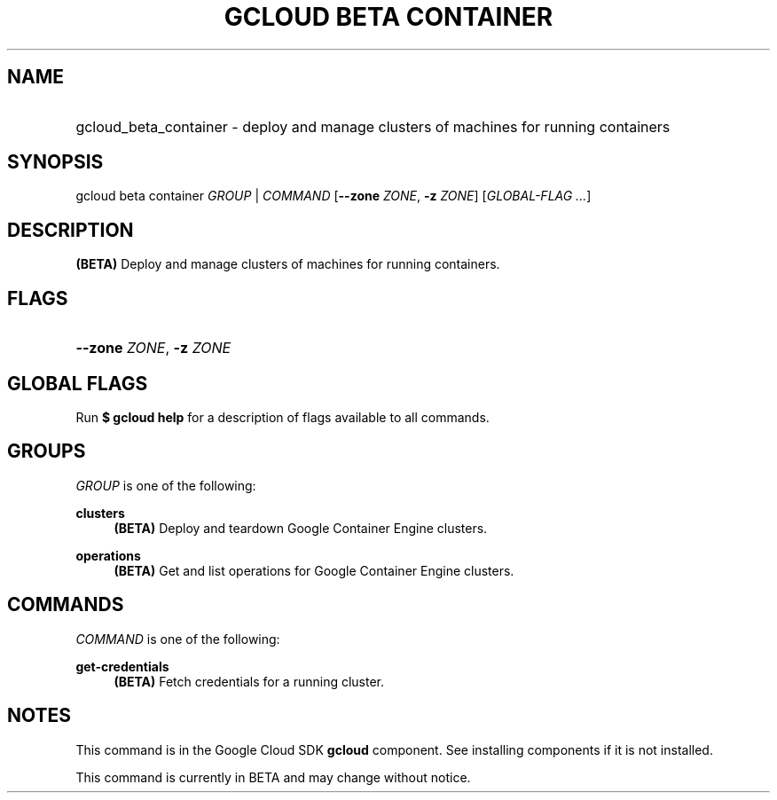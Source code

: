 .TH "GCLOUD BETA CONTAINER" "1" "" "" ""
.ie \n(.g .ds Aq \(aq
.el       .ds Aq '
.nh
.ad l
.SH "NAME"
.HP
gcloud_beta_container \- deploy and manage clusters of machines for running containers
.SH "SYNOPSIS"
.sp
gcloud beta container \fIGROUP\fR | \fICOMMAND\fR [\fB\-\-zone\fR \fIZONE\fR, \fB\-z\fR \fIZONE\fR] [\fIGLOBAL\-FLAG \&...\fR]
.SH "DESCRIPTION"
.sp
\fB(BETA)\fR Deploy and manage clusters of machines for running containers\&.
.SH "FLAGS"
.HP
\fB\-\-zone\fR \fIZONE\fR, \fB\-z\fR \fIZONE\fR
.RE
.SH "GLOBAL FLAGS"
.sp
Run \fB$ \fR\fBgcloud\fR\fB help\fR for a description of flags available to all commands\&.
.SH "GROUPS"
.sp
\fIGROUP\fR is one of the following:
.PP
\fBclusters\fR
.RS 4
\fB(BETA)\fR
Deploy and teardown Google Container Engine clusters\&.
.RE
.PP
\fBoperations\fR
.RS 4
\fB(BETA)\fR
Get and list operations for Google Container Engine clusters\&.
.RE
.SH "COMMANDS"
.sp
\fICOMMAND\fR is one of the following:
.PP
\fBget\-credentials\fR
.RS 4
\fB(BETA)\fR
Fetch credentials for a running cluster\&.
.RE
.SH "NOTES"
.sp
This command is in the Google Cloud SDK \fBgcloud\fR component\&. See installing components if it is not installed\&.
.sp
This command is currently in BETA and may change without notice\&.
